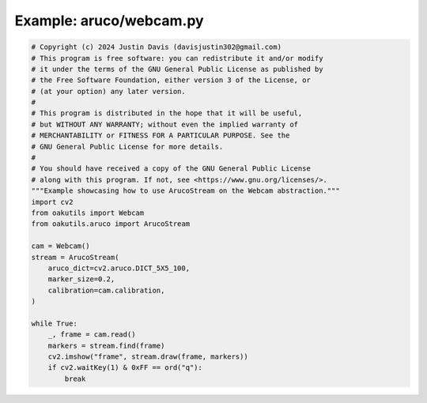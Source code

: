 .. _examples_aruco/webcam:

Example: aruco/webcam.py
========================

.. code-block:: python

	# Copyright (c) 2024 Justin Davis (davisjustin302@gmail.com)
	# This program is free software: you can redistribute it and/or modify
	# it under the terms of the GNU General Public License as published by
	# the Free Software Foundation, either version 3 of the License, or
	# (at your option) any later version.
	#
	# This program is distributed in the hope that it will be useful,
	# but WITHOUT ANY WARRANTY; without even the implied warranty of
	# MERCHANTABILITY or FITNESS FOR A PARTICULAR PURPOSE. See the
	# GNU General Public License for more details.
	#
	# You should have received a copy of the GNU General Public License
	# along with this program. If not, see <https://www.gnu.org/licenses/>.
	"""Example showcasing how to use ArucoStream on the Webcam abstraction."""
	import cv2
	from oakutils import Webcam
	from oakutils.aruco import ArucoStream
	
	cam = Webcam()
	stream = ArucoStream(
	    aruco_dict=cv2.aruco.DICT_5X5_100,
	    marker_size=0.2,
	    calibration=cam.calibration,
	)
	
	while True:
	    _, frame = cam.read()
	    markers = stream.find(frame)
	    cv2.imshow("frame", stream.draw(frame, markers))
	    if cv2.waitKey(1) & 0xFF == ord("q"):
	        break


